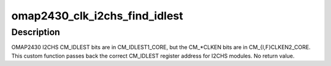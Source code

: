 .. -*- coding: utf-8; mode: rst -*-
.. src-file: drivers/clk/ti/clkt_iclk.c

.. _`omap2430_clk_i2chs_find_idlest`:

omap2430_clk_i2chs_find_idlest
==============================

.. c:function:: void omap2430_clk_i2chs_find_idlest(struct clk_hw_omap *clk, void __iomem **idlest_reg, u8 *idlest_bit, u8 *idlest_val)

    return CM_IDLEST info for 2430 I2CHS

    :param struct clk_hw_omap \*clk:
        struct clk \* being enabled

    :param void __iomem \*\*idlest_reg:
        void \__iomem \*\* to store CM_IDLEST reg address into

    :param u8 \*idlest_bit:
        pointer to a u8 to store the CM_IDLEST bit shift into

    :param u8 \*idlest_val:
        pointer to a u8 to store the CM_IDLEST indicator

.. _`omap2430_clk_i2chs_find_idlest.description`:

Description
-----------

OMAP2430 I2CHS CM_IDLEST bits are in CM_IDLEST1_CORE, but the
CM\_\*CLKEN bits are in CM_{I,F}CLKEN2_CORE.  This custom function
passes back the correct CM_IDLEST register address for I2CHS
modules.  No return value.

.. This file was automatic generated / don't edit.

